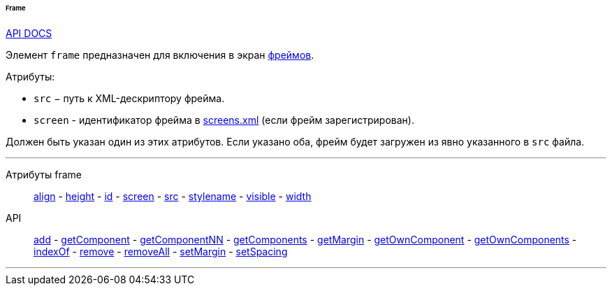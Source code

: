 :sourcesdir: ../../../../../../source

[[gui_Frame]]
====== Frame

++++
<div class="manual-live-demo-container">
    <a href="http://files.cuba-platform.com/javadoc/cuba/6.10/com/haulmont/cuba/gui/components/Frame.html" class="api-docs-btn" target="_blank">API DOCS</a>
</div>
++++

Элемент `frame` предназначен для включения в экран <<frame,фреймов>>.

Атрибуты:

[[gui_Frame_src]]
* `src` − путь к XML-дескриптору фрейма.

[[gui_Frame_screen]]
* `screen` - идентификатор фрейма в <<screens.xml,screens.xml>> (если фрейм зарегистрирован).

Должен быть указан один из этих атрибутов. Если указано оба, фрейм будет загружен из явно указанного в `src` файла.

'''

Атрибуты frame::
<<gui_attr_align,align>> -
<<gui_attr_height,height>> -
<<gui_attr_id,id>> -
<<gui_Frame_screen,screen>> -
<<gui_Frame_src,src>> -
<<gui_attr_stylename,stylename>> -
<<gui_attr_visible,visible>> -
<<gui_attr_width,width>>

API::
<<gui_api_add,add>> -
<<gui_api_getComponent,getComponent>> -
<<gui_api_getComponentNN,getComponentNN>> -
<<gui_api_getComponents,getComponents>> -
<<gui_api_margin,getMargin>> -
<<gui_api_getOwnComponent,getOwnComponent>> -
<<gui_api_getOwnComponents,getOwnComponents>> -
<<gui_api_indexOf,indexOf>> -
<<gui_api_remove,remove>> -
<<gui_api_removeAll,removeAll>> -
<<gui_api_margin,setMargin>> -
<<gui_api_spacing,setSpacing>>

'''

